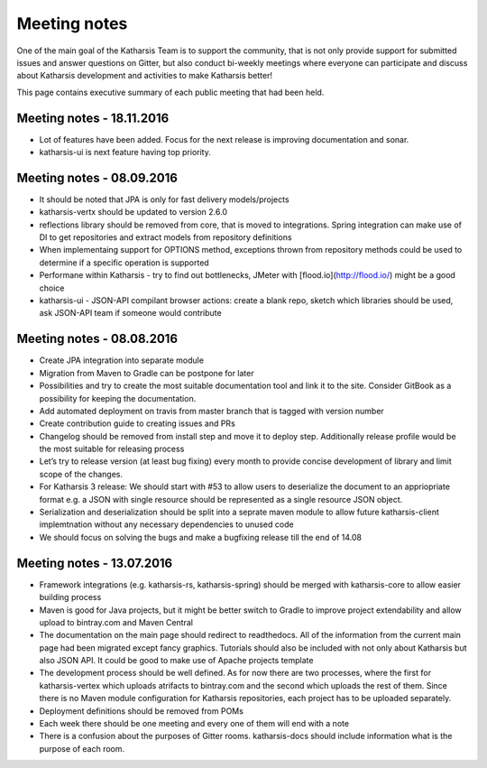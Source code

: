 Meeting notes
==================================

One of the main goal of the Katharsis Team is to support the community, that is not only provide support for submitted issues and answer questions on Gitter, 
but also conduct bi-weekly meetings where everyone can participate and discuss about Katharsis development and activities to make Katharsis better!

This page contains executive summary of each public meeting that had been held.


Meeting notes - 18.11.2016
------------------------------

* Lot of features have been added. Focus for the next release is improving documentation and sonar.
* katharsis-ui is next feature having top priority.


Meeting notes - 08.09.2016
------------------------------

* It should be noted that JPA is only for fast delivery models/projects
* katharsis-vertx should be updated to version 2.6.0
* reflections library should be removed from core, that is moved to integrations. Spring integration can make use of DI to get repositories and extract models from repository definitions
* When implementaing support for OPTIONS method, exceptions thrown from repository methods could be used to determine if a specific operation is supported
* Performane within Katharsis - try to find out bottlenecks, JMeter with [flood.io](http://flood.io/) might be a good choice
* katharsis-ui - JSON-API compilant browser actions: create a blank repo, sketch which libraries should be used, ask JSON-API team if someone would contribute

Meeting notes - 08.08.2016
------------------------------

* Create JPA integration into separate module
* Migration from Maven to Gradle can be postpone for later
* Possibilities and try to create the most suitable documentation tool and link it to the site. Consider GitBook as a possibility for keeping the documentation.
* Add automated deployment on travis from master branch that is tagged with version number
* Create contribution guide to creating issues and PRs
* Changelog should be removed from install step and move it to deploy step. Additionally release profile would be the most suitable for releasing process
* Let’s try to release version (at least bug fixing) every month to provide concise development of library and limit scope of the changes.
* For Katharsis 3 release: We should start with #53 to allow users to deserialize the document to an appriopriate format e.g. a JSON with single resource should be represented as a single resource JSON object.
* Serialization and deserialization should be split into a seprate maven module to allow future katharsis-client implemtnation without any necessary dependencies to unused code
* We should focus on solving the bugs and make a bugfixing release till the end of 14.08

Meeting notes - 13.07.2016
------------------------------

* Framework integrations (e.g. katharsis-rs, katharsis-spring) should be merged with katharsis-core to allow easier building process
* Maven is good for Java projects, but it might be better switch to Gradle to improve project extendability and allow upload to bintray.com and Maven Central
* The documentation on the main page should redirect to readthedocs. All of the information from the current main page had been migrated except fancy graphics. Tutorials should also be included with not only about Katharsis but also JSON API. It could be good to make use of Apache projects template
* The development process should be well defined. As for now there are two processes, where the first for katharsis-vertex which uploads atrifacts to bintray.com and the second which uploads the rest of them. Since there is no Maven module configuration for Katharsis repositories, each project has to be uploaded separately.
* Deployment definitions should be removed from POMs
* Each week there should be one meeting and every one of them will end with a note
* There is a confusion about the purposes of Gitter rooms. katharsis-docs should include information what is the purpose of each room.
